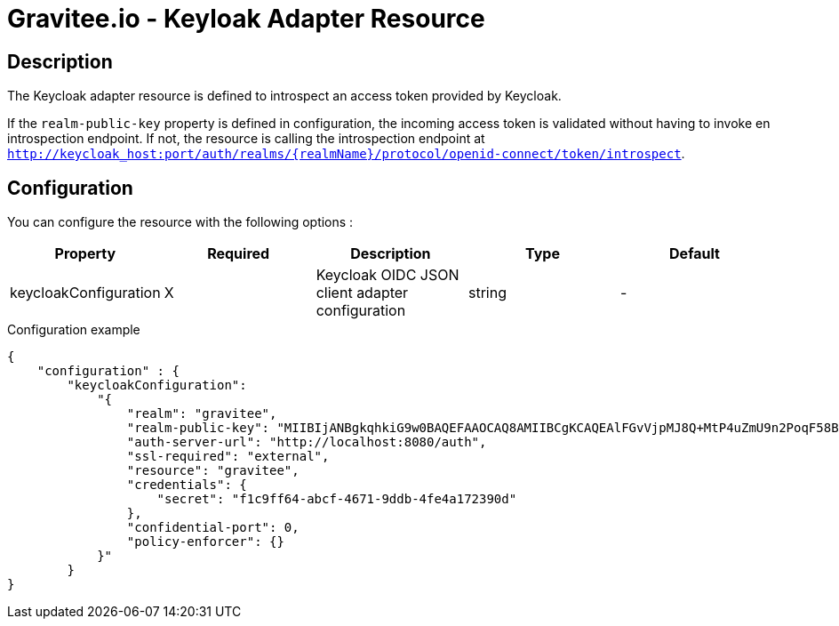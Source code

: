 = Gravitee.io - Keyloak Adapter Resource

ifdef::env-github[]
image:https://ci.gravitee.io/buildStatus/icon?job=gravitee-io/gravitee-resource-oauth2-provider-keycloak/master["Build status", link="https://ci.gravitee.io/job/gravitee-io/job/gravitee-resource-oauth2-provider-keycloak/"]
image:https://badges.gitter.im/Join Chat.svg["Gitter", link="https://gitter.im/gravitee-io/gravitee-io?utm_source=badge&utm_medium=badge&utm_campaign=pr-badge&utm_content=badge"]
endif::[]

== Description

The Keycloak adapter resource is defined to introspect an access token provided by Keycloak.

If the `realm-public-key` property is defined in configuration, the incoming access token is validated without having
 to invoke en introspection endpoint. If not, the resource is calling the introspection endpoint at `http://keycloak_host:port/auth/realms/{realmName}/protocol/openid-connect/token/introspect`.

== Configuration

You can configure the resource with the following options :

|===
|Property |Required |Description |Type |Default

.^|keycloakConfiguration
^.^|X
|Keycloak OIDC JSON client adapter configuration
^.^|string
^.^|-

|===


[source, json]
.Configuration example
----
{
    "configuration" : {
        "keycloakConfiguration":
            "{
                "realm": "gravitee",  
                "realm-public-key": "MIIBIjANBgkqhkiG9w0BAQEFAAOCAQ8AMIIBCgKCAQEAlFGvVjpMJ8Q+MtP4uZmU9n2PoqF58BzVb6cyNKBg3sFM1QSyc9Un+KeVmrPYywu5HzwQRsPfSc4sHLRQmctv0zw8VcItuyCLoCecAAMVfSGeI3AbOQzC9j8leXENSI3byjQYl8qfwFUME/VR6wgpO3g+HXf+KDygByOAKsKm1zTveY3UrZbeHIjYFvqWDlzGS3oN2/FdneqaQbeOkpGbFKWYRZkWtIXhXtKP9DTr44iD784XVdLiLjo40WP2qM7UI6+0Gj5/eCB6b+m/EMBLv1CeYfKvAviHMEq2ip/7k3fVOP5v3EpWTWH9iy/tz+MrP1kJaRaB7Wb+HT4viZqAjQIDAQAB",
                "auth-server-url": "http://localhost:8080/auth",
                "ssl-required": "external",
                "resource": "gravitee",
                "credentials": {  
                    "secret": "f1c9ff64-abcf-4671-9ddb-4fe4a172390d"
                },
                "confidential-port": 0,
                "policy-enforcer": {}
            }"
        }
}
----
